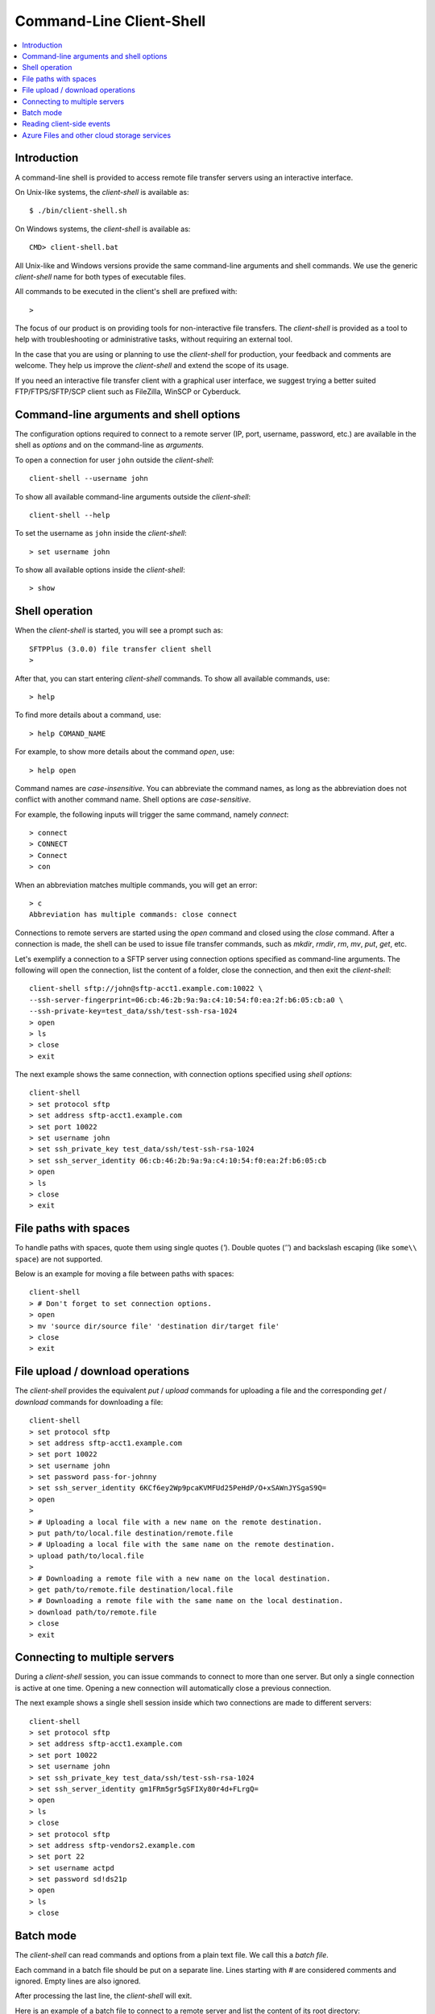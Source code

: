 Command-Line Client-Shell
=========================

..  contents:: :local:


Introduction
------------

A command-line shell is provided to access remote file transfer servers using
an interactive interface.

On Unix-like systems, the `client-shell` is available as::

    $ ./bin/client-shell.sh

On Windows systems, the `client-shell` is available as::

    CMD> client-shell.bat

All Unix-like and Windows versions provide the
same command-line arguments and shell commands.
We use the generic `client-shell` name for both types of executable files.

All commands to be executed in the client's shell are prefixed with::

    >

The focus of our product is on providing tools for non-interactive
file transfers.
The `client-shell` is provided as a tool to help with troubleshooting or
administrative tasks, without requiring an external tool.

In the case that you are using or planning to use the `client-shell` for
production, your feedback and comments are welcome.
They help us improve the `client-shell` and extend the scope of its usage.

If you need an interactive file transfer client with a graphical user interface,
we suggest trying a better suited FTP/FTPS/SFTP/SCP client such as FileZilla,
WinSCP or Cyberduck.


Command-line arguments and shell options
----------------------------------------

The configuration options required to connect to a remote server (IP, port,
username, password, etc.) are available in the shell as `options` and on
the command-line as `arguments`.

To open a connection for user ``john`` outside the `client-shell`::

    client-shell --username john

To show all available command-line arguments outside the `client-shell`::

    client-shell --help

To set the username as ``john`` inside the `client-shell`::

    > set username john

To show all available options inside the `client-shell`::

    > show


Shell operation
---------------

When the `client-shell` is started, you will see a prompt such as::

    SFTPPlus (3.0.0) file transfer client shell
    >

After that, you can start entering `client-shell` commands.
To show all available commands, use::

    > help

To find more details about a command, use::

    > help COMAND_NAME

For example, to show more details about the command `open`, use::

    > help open

Command names are *case-insensitive*.
You can abbreviate the command names, as long as the abbreviation does not
conflict with another command name.
Shell options are *case-sensitive*.

For example, the following inputs will trigger the same command, namely
`connect`::

    > connect
    > CONNECT
    > Connect
    > con

When an abbreviation matches multiple commands, you will get an error::

    > c
    Abbreviation has multiple commands: close connect

Connections to remote servers are started using the `open` command and
closed using the `close` command.
After a connection is made, the shell can be used to issue file transfer
commands, such as `mkdir`, `rmdir`, `rm`, `mv`, `put`, `get`, etc.

Let's exemplify a connection to a SFTP server using connection options
specified as command-line arguments.
The following will open the connection, list the content of a folder, close the
connection, and then exit the `client-shell`::

    client-shell sftp://john@sftp-acct1.example.com:10022 \
    --ssh-server-fingerprint=06:cb:46:2b:9a:9a:c4:10:54:f0:ea:2f:b6:05:cb:a0 \
    --ssh-private-key=test_data/ssh/test-ssh-rsa-1024
    > open
    > ls
    > close
    > exit

The next example shows the same connection, with connection options
specified using `shell options`::

    client-shell
    > set protocol sftp
    > set address sftp-acct1.example.com
    > set port 10022
    > set username john
    > set ssh_private_key test_data/ssh/test-ssh-rsa-1024
    > set ssh_server_identity 06:cb:46:2b:9a:9a:c4:10:54:f0:ea:2f:b6:05:cb
    > open
    > ls
    > close
    > exit


File paths with spaces
----------------------

To handle paths with spaces, quote them using single quotes (`'`).
Double quotes (`''`) and backslash escaping (like ``some\\ space``) are not
supported.

Below is an example for moving a file between paths with spaces::

    client-shell
    > # Don't forget to set connection options.
    > open
    > mv 'source dir/source file' 'destination dir/target file'
    > close
    > exit


File upload / download operations
---------------------------------

The `client-shell` provides the equivalent `put` / `upload` commands for
uploading a file and the corresponding `get` / `download` commands for
downloading a file::


    client-shell
    > set protocol sftp
    > set address sftp-acct1.example.com
    > set port 10022
    > set username john
    > set password pass-for-johnny
    > set ssh_server_identity 6KCf6ey2Wp9pcaKVMFUd25PeHdP/O+xSAWnJYSgaS9Q=
    > open
    >
    > # Uploading a local file with a new name on the remote destination.
    > put path/to/local.file destination/remote.file
    > # Uploading a local file with the same name on the remote destination.
    > upload path/to/local.file
    >
    > # Downloading a remote file with a new name on the local destination.
    > get path/to/remote.file destination/local.file
    > # Downloading a remote file with the same name on the local destination.
    > download path/to/remote.file
    > close
    > exit


Connecting to multiple servers
------------------------------

During a `client-shell` session, you can issue commands to connect to more than
one server.
But only a single connection is active at one time.
Opening a new connection will automatically close a previous connection.

The next example shows a single shell session inside which two connections are
made to different servers::

    client-shell
    > set protocol sftp
    > set address sftp-acct1.example.com
    > set port 10022
    > set username john
    > set ssh_private_key test_data/ssh/test-ssh-rsa-1024
    > set ssh_server_identity gm1FRm5gr5gSFIXy80r4d+FLrgQ=
    > open
    > ls
    > close
    > set protocol sftp
    > set address sftp-vendors2.example.com
    > set port 22
    > set username actpd
    > set password sd!ds21p
    > open
    > ls
    > close


Batch mode
----------

The `client-shell` can read commands and options from a plain text file.
We call this a `batch file`.

Each command in a batch file should be put on a separate line.
Lines starting with `#` are considered comments and ignored.
Empty lines are also ignored.

After processing the last line, the `client-shell` will exit.

Here is an example of a batch file to connect to a remote server and
list the content of its root directory::

    # Server for accounting. This is a comment.
    set protocol sftp
    set address sftp-acct1.example.com
    set port 10022
    set username john
    set ssh_private_key test_data/ssh/test-ssh-rsa-1024
    set ssh_server_identity 06:cb:46:2b:9a:9a:c4:10:54:f0:ea:2f:b6:05:cb

    open
    # List root directory. A comment which is ignored.
    ls
    close

To run the `client-shell` in batch mode, use::

    client-shell --batch path/to/batch/file


Reading client-side events
--------------------------

The SFTPPlus client-side implementation will emit all events relating to the
client-side activity.
The events can be used for logging or for hooks in other managed file transfer
workflows.

See below for client-side events relating to a file that does not exist::

    | > get file_does_not_exist.pdf
      60053 2017-08-14 14:06:43 Process Process 0.0.0.0:0 Successfully opened
      "file_does_not_exist.pdf" for reading on "ftp".
    | 60036 2017-08-14 14:06:43 Process Process 0.0.0.0:0 Failed to close
      "file_does_not_exist.pdf" on location "ftp". Was opened for reading.
      ['550 File not found']

See below for the corresponding server-side events from a third-party server::

    | (000020)8/14/2017 14:06:43 PM - support_team (127.0.0.1)>
      RETR file_does_not_exist.pdf
    | (000020)8/14/2017 14:06:43 PM - support_team (127.0.0.1)>
      550 File not found


Azure Files and other cloud storage services
--------------------------------------------

The Azure Files cloud storage service is accessed over HTTPS using the fixed
port 443 and an address automatically generated based on the account name.

Below is an example of connecting the storage account named ``stciv1`` using
a password which is securely entered at runtime::

    $ ./bin/client-shell.sh azure-file://stciv1@address-ignored -p

    Password: ENTER YOUR PASSWORD HERE

    SFTPPlus (3.47.0) file transfer client shell
    > connect
